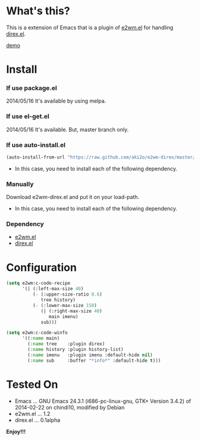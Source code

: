 #+OPTIONS: toc:nil

* What's this?
  
  This is a extension of Emacs that is a plugin of [[https://github.com/kiwanami/emacs-window-manager][e2wm.el]] for handling [[https://github.com/m2ym/direx-el][direx.el]].  

  [[file:image/demo.png][demo]]

  
* Install
  
*** If use package.el

    2014/05/16 It's available by using melpa.
    
*** If use el-get.el

    2014/05/16 It's available. But, master branch only.
    
*** If use auto-install.el
    
    #+BEGIN_SRC lisp
(auto-install-from-url "https://raw.github.com/aki2o/e2wm-direx/master/e2wm-direx.el")
    #+END_SRC
    
    - In this case, you need to install each of the following dependency.
      
*** Manually
    
    Download e2wm-direx.el and put it on your load-path.  
    
    - In this case, you need to install each of the following dependency.
      
*** Dependency
    
    - [[https://github.com/kiwanami/emacs-window-manager][e2wm.el]]
    - [[https://github.com/m2ym/direx-el][direx.el]]
      
      
* Configuration

  #+BEGIN_SRC lisp
(setq e2wm:c-code-recipe
      '(| (:left-max-size 40)
          (- (:upper-size-ratio 0.6)
             tree history)
          (- (:lower-max-size 150)
             (| (:right-max-size 40)
                main imenu)
             sub)))

(setq e2wm:c-code-winfo
      '((:name main)
        (:name tree    :plugin direx)
        (:name history :plugin history-list)
        (:name imenu   :plugin imenu :default-hide nil)
        (:name sub     :buffer "*info*" :default-hide t)))
  #+END_SRC

  
* Tested On
  
  - Emacs ... GNU Emacs 24.3.1 (i686-pc-linux-gnu, GTK+ Version 3.4.2) of 2014-02-22 on chindi10, modified by Debian
  - e2wm.el ... 1.2
  - direx.el ... 0.1alpha
    
    
  *Enjoy!!!*
  
